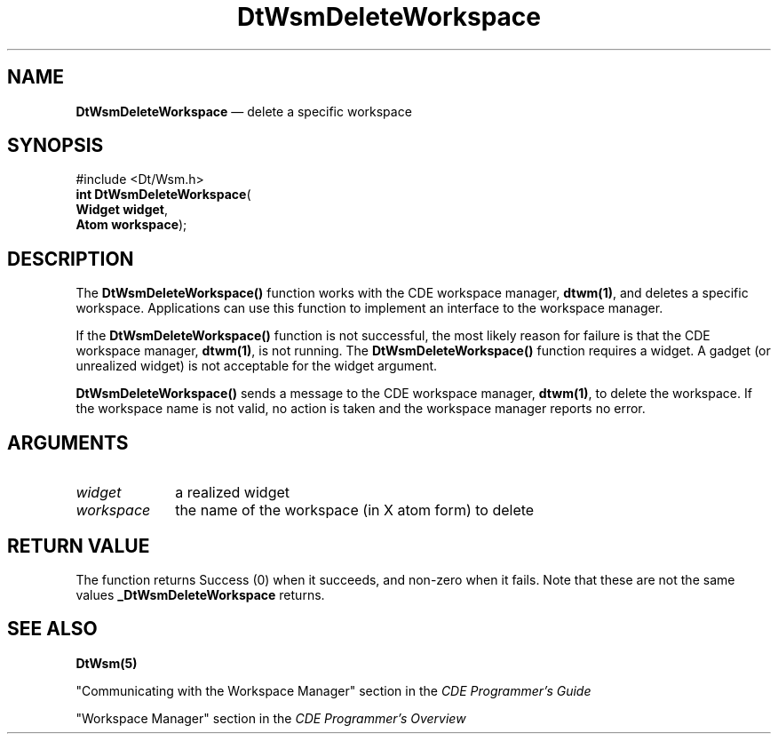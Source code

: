 '\" t
...\" DelWs.sgm /main/2 1996/09/19 13:37:42 cdedoc $
.de P!
.fl
\!!1 setgray
.fl
\\&.\"
.fl
\!!0 setgray
.fl			\" force out current output buffer
\!!save /psv exch def currentpoint translate 0 0 moveto
\!!/showpage{}def
.fl			\" prolog
.sy sed -e 's/^/!/' \\$1\" bring in postscript file
\!!psv restore
.
.de pF
.ie     \\*(f1 .ds f1 \\n(.f
.el .ie \\*(f2 .ds f2 \\n(.f
.el .ie \\*(f3 .ds f3 \\n(.f
.el .ie \\*(f4 .ds f4 \\n(.f
.el .tm ? font overflow
.ft \\$1
..
.de fP
.ie     !\\*(f4 \{\
.	ft \\*(f4
.	ds f4\"
'	br \}
.el .ie !\\*(f3 \{\
.	ft \\*(f3
.	ds f3\"
'	br \}
.el .ie !\\*(f2 \{\
.	ft \\*(f2
.	ds f2\"
'	br \}
.el .ie !\\*(f1 \{\
.	ft \\*(f1
.	ds f1\"
'	br \}
.el .tm ? font underflow
..
.ds f1\"
.ds f2\"
.ds f3\"
.ds f4\"
.ta 8n 16n 24n 32n 40n 48n 56n 64n 72n 
.TH "DtWsmDeleteWorkspace" "API"
.SH "NAME"
\fBDtWsmDeleteWorkspace\fP \(em delete a specific workspace
.SH "SYNOPSIS"
.PP
.nf
#include <Dt/Wsm\&.h>
\fBint \fBDtWsmDeleteWorkspace\fP\fR(
\fBWidget \fBwidget\fR\fR,
\fBAtom \fBworkspace\fR\fR);
.fi
.SH "DESCRIPTION"
.PP
The \fBDtWsmDeleteWorkspace()\fP function
works with the CDE workspace manager, \fBdtwm(1)\fP, and
deletes a specific workspace\&. Applications can use this function to implement an interface to the
workspace manager\&.
.PP
If the \fBDtWsmDeleteWorkspace()\fP function is not successful, the most likely reason for failure is that
the CDE workspace manager, \fBdtwm(1)\fP, is not running\&. The \fBDtWsmDeleteWorkspace()\fP function
requires a widget\&. A gadget (or unrealized widget) is not acceptable for the widget argument\&. 
.PP
\fBDtWsmDeleteWorkspace()\fP sends a message to the CDE workspace manager, \fBdtwm(1)\fP,
to delete the workspace\&. If the workspace name is not valid, no action is taken and the workspace manager reports
no error\&.
.SH "ARGUMENTS"
.IP "\fIwidget\fP" 10
a realized widget
.IP "\fIworkspace\fP" 10
the name of the workspace (in X atom form) to delete
.SH "RETURN VALUE"
.PP
The function returns Success (0) when it succeeds, and non-zero when it fails\&. Note that these are
not the same values \fB_DtWsmDeleteWorkspace\fP returns\&.
.SH "SEE ALSO"
.PP
\fBDtWsm(5)\fP
.PP
"Communicating with the Workspace Manager" section in the \fICDE Programmer\&'s Guide\fP
.PP
"Workspace Manager" section in the \fICDE Programmer\&'s Overview\fP
...\" created by instant / docbook-to-man, Sun 02 Sep 2012, 09:40
